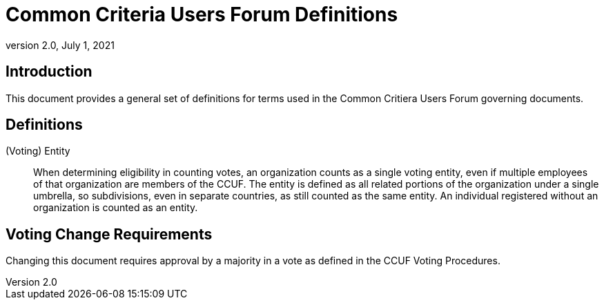 = Common Criteria Users Forum Definitions
:showtitle:
:sectnumlevels: 3
:table-caption: Table
:imagesdir: images
:icons: font
:doctype: book
:revnumber: 2.0
:revdate: July 1, 2021
:xrefstyle: full

== Introduction
This document provides a general set of definitions for terms used in the Common Critiera Users Forum governing documents.

== Definitions
(Voting) Entity::
When determining eligibility in counting votes, an organization counts as a single voting entity, even if multiple employees of that organization are members of the CCUF. The entity is defined as all related portions of the organization under a single umbrella, so subdivisions, even in separate countries, as still counted as the same entity. An individual registered without an organization is counted as an entity.

== Voting Change Requirements
Changing this document requires approval by a majority in a vote as defined in the CCUF Voting Procedures.